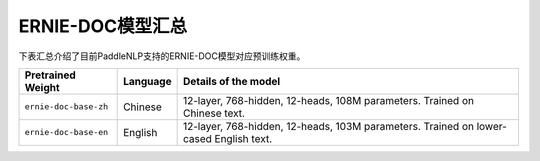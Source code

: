 

------------------------------------
ERNIE-DOC模型汇总
------------------------------------



下表汇总介绍了目前PaddleNLP支持的ERNIE-DOC模型对应预训练权重。

+----------------------------------------------------------------------------------+--------------+-----------------------------------------+
| Pretrained Weight                                                                | Language     | Details of the model                    |
+==================================================================================+==============+=========================================+
|``ernie-doc-base-zh``                                                             | Chinese      | 12-layer, 768-hidden,                   |
|                                                                                  |              | 12-heads, 108M parameters.              |
|                                                                                  |              | Trained on Chinese text.                |
+----------------------------------------------------------------------------------+--------------+-----------------------------------------+
|``ernie-doc-base-en``                                                             | English      | 12-layer, 768-hidden,                   |
|                                                                                  |              | 12-heads, 103M parameters.              |
|                                                                                  |              | Trained on lower-cased English text.    |
+----------------------------------------------------------------------------------+--------------+-----------------------------------------+